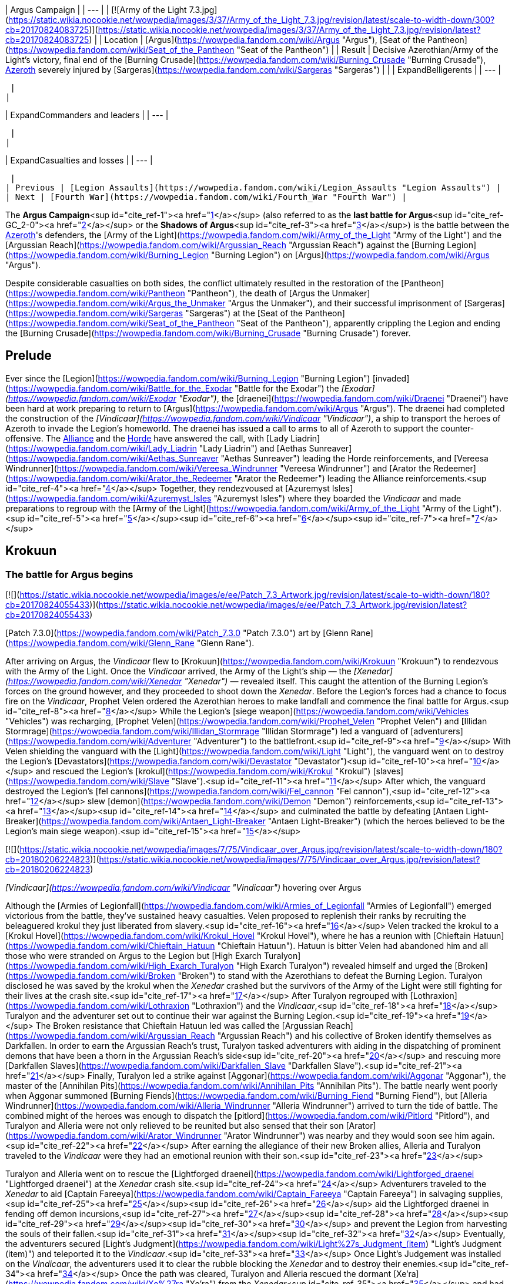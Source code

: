| Argus Campaign |
| --- |
| [![Army of the Light 7.3.jpg](https://static.wikia.nocookie.net/wowpedia/images/3/37/Army_of_the_Light_7.3.jpg/revision/latest/scale-to-width-down/300?cb=20170824083725)](https://static.wikia.nocookie.net/wowpedia/images/3/37/Army_of_the_Light_7.3.jpg/revision/latest?cb=20170824083725) |
| Location | [Argus](https://wowpedia.fandom.com/wiki/Argus "Argus"), [Seat of the Pantheon](https://wowpedia.fandom.com/wiki/Seat_of_the_Pantheon "Seat of the Pantheon") |
| Result | Decisive Azerothian/Army of the Light's victory, final end of the [Burning Crusade](https://wowpedia.fandom.com/wiki/Burning_Crusade "Burning Crusade"), xref:Azeroth.adoc[Azeroth] severely injured by [Sargeras](https://wowpedia.fandom.com/wiki/Sargeras "Sargeras") |
|
| ExpandBelligerents |
| --- |

 |
|

| ExpandCommanders and leaders |
| --- |

 |
|

| ExpandCasualties and losses |
| --- |

 |
| Previous | [Legion Assaults](https://wowpedia.fandom.com/wiki/Legion_Assaults "Legion Assaults") |
| Next | [Fourth War](https://wowpedia.fandom.com/wiki/Fourth_War "Fourth War") |

The **Argus Campaign**<sup id="cite_ref-1"><a href="https://wowpedia.fandom.com/wiki/Argus_Campaign#cite_note-1">[1]</a></sup> (also referred to as the **last battle for Argus**<sup id="cite_ref-GC_2-0"><a href="https://wowpedia.fandom.com/wiki/Argus_Campaign#cite_note-GC-2">[2]</a></sup> or the **Shadows of Argus**<sup id="cite_ref-3"><a href="https://wowpedia.fandom.com/wiki/Argus_Campaign#cite_note-3">[3]</a></sup>) is the battle between the xref:Azeroth.adoc[Azeroth]'s defenders, the [Army of the Light](https://wowpedia.fandom.com/wiki/Army_of_the_Light "Army of the Light") and the [Argussian Reach](https://wowpedia.fandom.com/wiki/Argussian_Reach "Argussian Reach") against the [Burning Legion](https://wowpedia.fandom.com/wiki/Burning_Legion "Burning Legion") on [Argus](https://wowpedia.fandom.com/wiki/Argus "Argus").

Despite considerable casualties on both sides, the conflict ultimately resulted in the restoration of the [Pantheon](https://wowpedia.fandom.com/wiki/Pantheon "Pantheon"), the death of [Argus the Unmaker](https://wowpedia.fandom.com/wiki/Argus_the_Unmaker "Argus the Unmaker"), and their successful imprisonment of [Sargeras](https://wowpedia.fandom.com/wiki/Sargeras "Sargeras") at the [Seat of the Pantheon](https://wowpedia.fandom.com/wiki/Seat_of_the_Pantheon "Seat of the Pantheon"), apparently crippling the Legion and ending the [Burning Crusade](https://wowpedia.fandom.com/wiki/Burning_Crusade "Burning Crusade") forever.

## Prelude

Ever since the [Legion](https://wowpedia.fandom.com/wiki/Burning_Legion "Burning Legion") [invaded](https://wowpedia.fandom.com/wiki/Battle_for_the_Exodar "Battle for the Exodar") the _[Exodar](https://wowpedia.fandom.com/wiki/Exodar "Exodar")_, the [draenei](https://wowpedia.fandom.com/wiki/Draenei "Draenei") have been hard at work preparing to return to [Argus](https://wowpedia.fandom.com/wiki/Argus "Argus"). The draenei had completed the construction of the _[Vindicaar](https://wowpedia.fandom.com/wiki/Vindicaar "Vindicaar")_, a ship to transport the heroes of Azeroth to invade the Legion's homeworld. The draenei has issued a call to arms to all of Azeroth to support the counter-offensive. The xref:Alliance.adoc[Alliance] and the xref:Horde.adoc[Horde] have answered the call, with [Lady Liadrin](https://wowpedia.fandom.com/wiki/Lady_Liadrin "Lady Liadrin") and [Aethas Sunreaver](https://wowpedia.fandom.com/wiki/Aethas_Sunreaver "Aethas Sunreaver") leading the Horde reinforcements, and [Vereesa Windrunner](https://wowpedia.fandom.com/wiki/Vereesa_Windrunner "Vereesa Windrunner") and [Arator the Redeemer](https://wowpedia.fandom.com/wiki/Arator_the_Redeemer "Arator the Redeemer") leading the Alliance reinforcements.<sup id="cite_ref-4"><a href="https://wowpedia.fandom.com/wiki/Argus_Campaign#cite_note-4">[4]</a></sup> Together, they rendezvoused at [Azuremyst Isles](https://wowpedia.fandom.com/wiki/Azuremyst_Isles "Azuremyst Isles") where they boarded the _Vindicaar_ and made preparations to regroup with the [Army of the Light](https://wowpedia.fandom.com/wiki/Army_of_the_Light "Army of the Light").<sup id="cite_ref-5"><a href="https://wowpedia.fandom.com/wiki/Argus_Campaign#cite_note-5">[5]</a></sup><sup id="cite_ref-6"><a href="https://wowpedia.fandom.com/wiki/Argus_Campaign#cite_note-6">[6]</a></sup><sup id="cite_ref-7"><a href="https://wowpedia.fandom.com/wiki/Argus_Campaign#cite_note-7">[7]</a></sup>

## Krokuun

### The battle for Argus begins

[![](https://static.wikia.nocookie.net/wowpedia/images/e/ee/Patch_7.3_Artwork.jpg/revision/latest/scale-to-width-down/180?cb=20170824055433)](https://static.wikia.nocookie.net/wowpedia/images/e/ee/Patch_7.3_Artwork.jpg/revision/latest?cb=20170824055433)

[Patch 7.3.0](https://wowpedia.fandom.com/wiki/Patch_7.3.0 "Patch 7.3.0") art by [Glenn Rane](https://wowpedia.fandom.com/wiki/Glenn_Rane "Glenn Rane").

After arriving on Argus, the _Vindicaar_ flew to [Krokuun](https://wowpedia.fandom.com/wiki/Krokuun "Krokuun") to rendezvous with the Army of the Light. Once the _Vindicaar_ arrived, the Army of the Light's ship — the _[Xenedar](https://wowpedia.fandom.com/wiki/Xenedar "Xenedar")_ — revealed itself. This caught the attention of the Burning Legion's forces on the ground however, and they proceeded to shoot down the _Xenedar_. Before the Legion's forces had a chance to focus fire on the _Vindicaar_, Prophet Velen ordered the Azerothian heroes to make landfall and commence the final battle for Argus.<sup id="cite_ref-8"><a href="https://wowpedia.fandom.com/wiki/Argus_Campaign#cite_note-8">[8]</a></sup> While the Legion's [siege weapon](https://wowpedia.fandom.com/wiki/Vehicles "Vehicles") was recharging, [Prophet Velen](https://wowpedia.fandom.com/wiki/Prophet_Velen "Prophet Velen") and [Illidan Stormrage](https://wowpedia.fandom.com/wiki/Illidan_Stormrage "Illidan Stormrage") led a vanguard of [adventurers](https://wowpedia.fandom.com/wiki/Adventurer "Adventurer") to the battlefront.<sup id="cite_ref-9"><a href="https://wowpedia.fandom.com/wiki/Argus_Campaign#cite_note-9">[9]</a></sup> With Velen shielding the vanguard with the [Light](https://wowpedia.fandom.com/wiki/Light "Light"), the vanguard went on to destroy the Legion's [Devastators](https://wowpedia.fandom.com/wiki/Devastator "Devastator")<sup id="cite_ref-10"><a href="https://wowpedia.fandom.com/wiki/Argus_Campaign#cite_note-10">[10]</a></sup> and rescued the Legion's [krokul](https://wowpedia.fandom.com/wiki/Krokul "Krokul") [slaves](https://wowpedia.fandom.com/wiki/Slave "Slave").<sup id="cite_ref-11"><a href="https://wowpedia.fandom.com/wiki/Argus_Campaign#cite_note-11">[11]</a></sup> After which, the vanguard destroyed the Legion's [fel cannons](https://wowpedia.fandom.com/wiki/Fel_cannon "Fel cannon"),<sup id="cite_ref-12"><a href="https://wowpedia.fandom.com/wiki/Argus_Campaign#cite_note-12">[12]</a></sup> slew [demon](https://wowpedia.fandom.com/wiki/Demon "Demon") reinforcements,<sup id="cite_ref-13"><a href="https://wowpedia.fandom.com/wiki/Argus_Campaign#cite_note-13">[13]</a></sup><sup id="cite_ref-14"><a href="https://wowpedia.fandom.com/wiki/Argus_Campaign#cite_note-14">[14]</a></sup> and culminated the battle by defeating [Antaen Light-Breaker](https://wowpedia.fandom.com/wiki/Antaen_Light-Breaker "Antaen Light-Breaker") (which the heroes believed to be the Legion's main siege weapon).<sup id="cite_ref-15"><a href="https://wowpedia.fandom.com/wiki/Argus_Campaign#cite_note-15">[15]</a></sup>

[![](https://static.wikia.nocookie.net/wowpedia/images/7/75/Vindicaar_over_Argus.jpg/revision/latest/scale-to-width-down/180?cb=20180206224823)](https://static.wikia.nocookie.net/wowpedia/images/7/75/Vindicaar_over_Argus.jpg/revision/latest?cb=20180206224823)

_[Vindicaar](https://wowpedia.fandom.com/wiki/Vindicaar "Vindicaar")_ hovering over Argus

Although the [Armies of Legionfall](https://wowpedia.fandom.com/wiki/Armies_of_Legionfall "Armies of Legionfall") emerged victorious from the battle, they've sustained heavy casualties. Velen proposed to replenish their ranks by recruiting the beleaguered krokul they just liberated from slavery.<sup id="cite_ref-16"><a href="https://wowpedia.fandom.com/wiki/Argus_Campaign#cite_note-16">[16]</a></sup> Velen tracked the krokul to a [Krokul Hovel](https://wowpedia.fandom.com/wiki/Krokul_Hovel "Krokul Hovel"), where he has a reunion with [Chieftain Hatuun](https://wowpedia.fandom.com/wiki/Chieftain_Hatuun "Chieftain Hatuun"). Hatuun is bitter Velen had abandoned him and all those who were stranded on Argus to the Legion but [High Exarch Turalyon](https://wowpedia.fandom.com/wiki/High_Exarch_Turalyon "High Exarch Turalyon") revealed himself and urged the [Broken](https://wowpedia.fandom.com/wiki/Broken "Broken") to stand with the Azerothians to defeat the Burning Legion. Turalyon disclosed he was saved by the krokul when the _Xenedar_ crashed but the survivors of the Army of the Light were still fighting for their lives at the crash site.<sup id="cite_ref-17"><a href="https://wowpedia.fandom.com/wiki/Argus_Campaign#cite_note-17">[17]</a></sup> After Turalyon regrouped with [Lothraxion](https://wowpedia.fandom.com/wiki/Lothraxion "Lothraxion") and the _Vindicaar_,<sup id="cite_ref-18"><a href="https://wowpedia.fandom.com/wiki/Argus_Campaign#cite_note-18">[18]</a></sup> Turalyon and the adventurer set out to continue their war against the Burning Legion.<sup id="cite_ref-19"><a href="https://wowpedia.fandom.com/wiki/Argus_Campaign#cite_note-19">[19]</a></sup> The Broken resistance that Chieftain Hatuun led was called the [Argussian Reach](https://wowpedia.fandom.com/wiki/Argussian_Reach "Argussian Reach") and his collective of Broken identify themselves as Darkfallen. In order to earn the Argussian Reach's trust, Turalyon tasked adventurers with aiding in the dispatching of prominent demons that have been a thorn in the Argussian Reach's side<sup id="cite_ref-20"><a href="https://wowpedia.fandom.com/wiki/Argus_Campaign#cite_note-20">[20]</a></sup> and rescuing more [Darkfallen Slaves](https://wowpedia.fandom.com/wiki/Darkfallen_Slave "Darkfallen Slave").<sup id="cite_ref-21"><a href="https://wowpedia.fandom.com/wiki/Argus_Campaign#cite_note-21">[21]</a></sup> Finally, Turalyon led a strike against [Aggonar](https://wowpedia.fandom.com/wiki/Aggonar "Aggonar"), the master of the [Annihilan Pits](https://wowpedia.fandom.com/wiki/Annihilan_Pits "Annihilan Pits"). The battle nearly went poorly when Aggonar summoned [Burning Fiends](https://wowpedia.fandom.com/wiki/Burning_Fiend "Burning Fiend"), but [Alleria Windrunner](https://wowpedia.fandom.com/wiki/Alleria_Windrunner "Alleria Windrunner") arrived to turn the tide of battle. The combined might of the heroes was enough to dispatch the [pitlord](https://wowpedia.fandom.com/wiki/Pitlord "Pitlord"), and Turalyon and Alleria were not only relieved to be reunited but also sensed that their son [Arator](https://wowpedia.fandom.com/wiki/Arator_Windrunner "Arator Windrunner") was nearby and they would soon see him again.<sup id="cite_ref-22"><a href="https://wowpedia.fandom.com/wiki/Argus_Campaign#cite_note-22">[22]</a></sup> After earning the allegiance of their new Broken allies, Alleria and Turalyon traveled to the _Vindicaar_ were they had an emotional reunion with their son.<sup id="cite_ref-23"><a href="https://wowpedia.fandom.com/wiki/Argus_Campaign#cite_note-23">[23]</a></sup>

Turalyon and Alleria went on to rescue the [Lightforged draenei](https://wowpedia.fandom.com/wiki/Lightforged_draenei "Lightforged draenei") at the _Xenedar_ crash site.<sup id="cite_ref-24"><a href="https://wowpedia.fandom.com/wiki/Argus_Campaign#cite_note-24">[24]</a></sup> Adventurers traveled to the _Xenedar_ to aid [Captain Fareeya](https://wowpedia.fandom.com/wiki/Captain_Fareeya "Captain Fareeya") in salvaging supplies,<sup id="cite_ref-25"><a href="https://wowpedia.fandom.com/wiki/Argus_Campaign#cite_note-25">[25]</a></sup><sup id="cite_ref-26"><a href="https://wowpedia.fandom.com/wiki/Argus_Campaign#cite_note-26">[26]</a></sup> aid the Lightforged draenei in fending off demon incursions,<sup id="cite_ref-27"><a href="https://wowpedia.fandom.com/wiki/Argus_Campaign#cite_note-27">[27]</a></sup><sup id="cite_ref-28"><a href="https://wowpedia.fandom.com/wiki/Argus_Campaign#cite_note-28">[28]</a></sup><sup id="cite_ref-29"><a href="https://wowpedia.fandom.com/wiki/Argus_Campaign#cite_note-29">[29]</a></sup><sup id="cite_ref-30"><a href="https://wowpedia.fandom.com/wiki/Argus_Campaign#cite_note-30">[30]</a></sup> and prevent the Legion from harvesting the souls of their fallen.<sup id="cite_ref-31"><a href="https://wowpedia.fandom.com/wiki/Argus_Campaign#cite_note-31">[31]</a></sup><sup id="cite_ref-32"><a href="https://wowpedia.fandom.com/wiki/Argus_Campaign#cite_note-32">[32]</a></sup> Eventually, the adventurers secured [Light's Judgment](https://wowpedia.fandom.com/wiki/Light%27s_Judgment_(item) "Light's Judgment (item)") and teleported it to the _Vindicaar_.<sup id="cite_ref-33"><a href="https://wowpedia.fandom.com/wiki/Argus_Campaign#cite_note-33">[33]</a></sup> Once Light's Judgement was installed on the _Vindicaar_, the adventurers used it to clear the rubble blocking the _Xenedar_ and to destroy their enemies.<sup id="cite_ref-34"><a href="https://wowpedia.fandom.com/wiki/Argus_Campaign#cite_note-34">[34]</a></sup> Once the path was cleared, Turalyon and Alleria rescued the dormant [Xe'ra](https://wowpedia.fandom.com/wiki/Xe%27ra "Xe'ra") from the _Xenedar_<sup id="cite_ref-35"><a href="https://wowpedia.fandom.com/wiki/Argus_Campaign#cite_note-35">[35]</a></sup> and had the remainder of their troops secure the _Xenedar_ crash site.<sup id="cite_ref-36"><a href="https://wowpedia.fandom.com/wiki/Argus_Campaign#cite_note-36">[36]</a></sup>

### Magni's visions and the assault on Nath'raxas Spire

[![](https://static.wikia.nocookie.net/wowpedia/images/2/2b/Lord_of_the_Spire_2.jpg/revision/latest/scale-to-width-down/180?cb=20180122210755)](https://static.wikia.nocookie.net/wowpedia/images/2/2b/Lord_of_the_Spire_2.jpg/revision/latest?cb=20180122210755)

Facing an adventurer in  ![N](https://static.wikia.nocookie.net/wowpedia/images/c/cb/Neutral_15.png/revision/latest?cb=20110620220434) \[45\] [Lord of the Spire](https://wowpedia.fandom.com/wiki/Lord_of_the_Spire).

While Alleria and Turalyon secured the _Xenedar_, [Magni Bronzebeard](https://wowpedia.fandom.com/wiki/Magni_Bronzebeard "Magni Bronzebeard") revealed that he has been hearing the whispers of [Argus](https://wowpedia.fandom.com/wiki/Argus "Argus") and believes the planet has been reaching out to him. Magni activated the Broken's revered [Sacred Stone](https://wowpedia.fandom.com/wiki/Sacred_Stone "Sacred Stone") to witness a vision from Argus itself. Argus' vision revealed that the [titan](https://wowpedia.fandom.com/wiki/Titan "Titan") [Aggramar](https://wowpedia.fandom.com/wiki/Aggramar "Aggramar") has been corrupted by [Sargeras](https://wowpedia.fandom.com/wiki/Sargeras "Sargeras") and is now serving as a lord of the Burning Legion. Worse, they appear to be transforming Argus itself and utilizing it for a nefarious purpose.<sup id="cite_ref-37"><a href="https://wowpedia.fandom.com/wiki/Argus_Campaign#cite_note-37">[37]</a></sup> After relaying the news to Turalyon, Turalyon surmised that the Burning Legion was harnessing the soul of a titan in order to regenerate their fallen armies in the [Nether](https://wowpedia.fandom.com/wiki/Nether "Nether"). Turalyon believes that if they can destroy the titan, the Burning Legion's ranks will become finite and give the resistance a chance at victory.<sup id="cite_ref-38"><a href="https://wowpedia.fandom.com/wiki/Argus_Campaign#cite_note-38">[38]</a></sup> Turalyon, Illidan, Velen, and Alleria led their forces to [Destiny Point](https://wowpedia.fandom.com/wiki/Destiny_Point "Destiny Point") in order to raid [Nath'raxas Hold](https://wowpedia.fandom.com/wiki/Nath%27raxas_Hold "Nath'raxas Hold"). As [Grand Artificer Romuul](https://wowpedia.fandom.com/wiki/Grand_Artificer_Romuul "Grand Artificer Romuul") finished repairing his [warframe](https://wowpedia.fandom.com/wiki/Warframe "Warframe"),<sup id="cite_ref-39"><a href="https://wowpedia.fandom.com/wiki/Argus_Campaign#cite_note-39">[39]</a></sup><sup id="cite_ref-40"><a href="https://wowpedia.fandom.com/wiki/Argus_Campaign#cite_note-40">[40]</a></sup> Illidan<sup id="cite_ref-41"><a href="https://wowpedia.fandom.com/wiki/Argus_Campaign#cite_note-41">[41]</a></sup><sup id="cite_ref-42"><a href="https://wowpedia.fandom.com/wiki/Argus_Campaign#cite_note-42">[42]</a></sup> and Alleria led attacks on the demons' front<sup id="cite_ref-43"><a href="https://wowpedia.fandom.com/wiki/Argus_Campaign#cite_note-43">[43]</a></sup> while Velen sanctified their fallen<sup id="cite_ref-44"><a href="https://wowpedia.fandom.com/wiki/Argus_Campaign#cite_note-44">[44]</a></sup> and Turalyon recovered lost Lightforged armaments.<sup id="cite_ref-45"><a href="https://wowpedia.fandom.com/wiki/Argus_Campaign#cite_note-45">[45]</a></sup> Once Romuul's warframe was operational, the adventurers utilized it to decimate the demons' ranks and close the [Nath'raxxan Rifts](https://wowpedia.fandom.com/wiki/Nath%27raxxan_Rift "Nath'raxxan Rift"). This allowed the armies of the _Vindicaar_ to breach [Nath'raxas Spire](https://wowpedia.fandom.com/wiki/Nath%27raxas_Spire "Nath'raxas Spire")<sup id="cite_ref-46"><a href="https://wowpedia.fandom.com/wiki/Argus_Campaign#cite_note-46">[46]</a></sup> and ultimately slew [Lord Nath'raxas](https://wowpedia.fandom.com/wiki/Lord_Nath%27raxas "Lord Nath'raxas"). As the heroes celebrated their victory, Aggramar suddenly arrived. The Army of the Light and the adventurer teleported away before they had to face Aggramar's wrath. Both Turalyon and Alleria were shocked by Aggramar's immeasurable power, while Illidan grimly stated that they must destroy Argus' [World-soul](https://wowpedia.fandom.com/wiki/World-soul "World-soul") in order to break the Burning Legion.<sup id="cite_ref-47"><a href="https://wowpedia.fandom.com/wiki/Argus_Campaign#cite_note-47">[47]</a></sup>

## Eredath

### Obtaining the Sigil of Awakening

Realizing that the _Vindicaar'_s forces still lacked the strength to breach [Antorus](https://wowpedia.fandom.com/wiki/Antorus,_the_Burning_Throne "Antorus, the Burning Throne"), Prophet Velen has decided to form an expedition to [Eredath](https://wowpedia.fandom.com/wiki/Eredath "Eredath") and gather the missing two pieces necessary to reconstruct the [Crown of the Triumvirate](https://wowpedia.fandom.com/wiki/Crown_of_the_Triumvirate "Crown of the Triumvirate").<sup id="cite_ref-48"><a href="https://wowpedia.fandom.com/wiki/Argus_Campaign#cite_note-48">[48]</a></sup> When Velen arrived at Eredath however, he was troubled to hear that the [naaru](https://wowpedia.fandom.com/wiki/Naaru "Naaru") [L'ura](https://wowpedia.fandom.com/wiki/L%27ura "L'ura")'s song of war was still playing, yet distorted.<sup id="cite_ref-49"><a href="https://wowpedia.fandom.com/wiki/Argus_Campaign#cite_note-49">[49]</a></sup> Velen traveled to [Triumvirate's End](https://wowpedia.fandom.com/wiki/Triumvirate%27s_End "Triumvirate's End") and activated its defenses in order to ward off the hostile [spirits](https://wowpedia.fandom.com/wiki/Ghost "Ghost").<sup id="cite_ref-50"><a href="https://wowpedia.fandom.com/wiki/Argus_Campaign#cite_note-50">[50]</a></sup><sup id="cite_ref-51"><a href="https://wowpedia.fandom.com/wiki/Argus_Campaign#cite_note-51">[51]</a></sup><sup id="cite_ref-52"><a href="https://wowpedia.fandom.com/wiki/Argus_Campaign#cite_note-52">[52]</a></sup> With Triumvirate's End secured, Velen has the _Vindicaar_ launch a [Lightforged beacon](https://wowpedia.fandom.com/wiki/Lightforged_beacon "Lightforged beacon") to their location in order to bring in reinforcements and to provide an escape for the expedition if needed.<sup id="cite_ref-53"><a href="https://wowpedia.fandom.com/wiki/Argus_Campaign#cite_note-53">[53]</a></sup> Reinforced by the Army of the Light, Velen's expedition set off to search for the [Sigil of Awakening](https://wowpedia.fandom.com/wiki/Sigil_of_Awakening "Sigil of Awakening") in the [Conservatory of the Arcane](https://wowpedia.fandom.com/wiki/Conservatory_of_the_Arcane "Conservatory of the Arcane").<sup id="cite_ref-54"><a href="https://wowpedia.fandom.com/wiki/Argus_Campaign#cite_note-54">[54]</a></sup> [Archmage Y'mera](https://wowpedia.fandom.com/wiki/Archmage_Y%27mera "Archmage Y'mera") and an adventurer reactivated [Vigilant Quoram](https://wowpedia.fandom.com/wiki/Vigilant_Quoram "Vigilant Quoram"), the gatekeeper of the conservatory.<sup id="cite_ref-55"><a href="https://wowpedia.fandom.com/wiki/Argus_Campaign#cite_note-55">[55]</a></sup> Quoram tasks the adventurer to undergo numerous trials in order to earn the right to obtain the Sigil of Awakening,<sup id="cite_ref-56"><a href="https://wowpedia.fandom.com/wiki/Argus_Campaign#cite_note-56">[56]</a></sup><sup id="cite_ref-57"><a href="https://wowpedia.fandom.com/wiki/Argus_Campaign#cite_note-57">[57]</a></sup><sup id="cite_ref-58"><a href="https://wowpedia.fandom.com/wiki/Argus_Campaign#cite_note-58">[58]</a></sup> with the last challenge being to face an [echo of Archimonde](https://wowpedia.fandom.com/wiki/Archimonde_(echo) "Archimonde (echo)") in the [Praetorium](https://wowpedia.fandom.com/wiki/Praetorium "Praetorium"). After succeeding in all the challenges, the echo of Archimonde relinquished the Sigil of Awakening to the adventurer<sup id="cite_ref-59"><a href="https://wowpedia.fandom.com/wiki/Argus_Campaign#cite_note-59">[59]</a></sup> and the adventurer and Archmage Y'mera transported it back to the _Vindicaar_.<sup id="cite_ref-60"><a href="https://wowpedia.fandom.com/wiki/Argus_Campaign#cite_note-60">[60]</a></sup>

### Talgath's fall

After securing the Sigil of Awakening in the _Vindicaar_, Turalyon revealed that acquiring the sigil had alerted the Burning Legion and they have sent their forces to Eredath. Velen took [Captain Fareeya](https://wowpedia.fandom.com/wiki/Captain_Fareeya "Captain Fareeya") and her forces into the [Arinor Gardens](https://wowpedia.fandom.com/wiki/Arinor_Gardens "Arinor Gardens") area to search for the [Crest of Knowledge](https://wowpedia.fandom.com/wiki/Crest_of_Knowledge "Crest of Knowledge"), putting them directly behind enemy lines. Turalyon and the adventurer traveled back to the Conservatory of the Arcane in order to escort Velen's expedition back to safety.<sup id="cite_ref-61"><a href="https://wowpedia.fandom.com/wiki/Argus_Campaign#cite_note-61">[61]</a></sup> Once Turalyon arrived, he immediately rallied the Lightforged to regroup with Velen.<sup id="cite_ref-62"><a href="https://wowpedia.fandom.com/wiki/Argus_Campaign#cite_note-62">[62]</a></sup> After disrupting the Legion's forces at the Arinor Gardens,<sup id="cite_ref-63"><a href="https://wowpedia.fandom.com/wiki/Argus_Campaign#cite_note-63">[63]</a></sup> Turalyon and the adventurer found Velen at his late [son](https://wowpedia.fandom.com/wiki/High_General_Rakeesh "High General Rakeesh")'s old bed, lamenting his son's tragic fate. After rendezvousing with Velen, the Prophet revealed that [Talgath](https://wowpedia.fandom.com/wiki/Talgath "Talgath") was here and they had to find the Crest of Knowledge before he did.<sup id="cite_ref-64"><a href="https://wowpedia.fandom.com/wiki/Argus_Campaign#cite_note-64">[64]</a></sup> While Turalyon took command of Fareeya's lieutenants and escorted Velen to the Crest of Knowledge, the adventurer proceeded to close the Burning Legion's portals<sup id="cite_ref-QFM_65-0"><a href="https://wowpedia.fandom.com/wiki/Argus_Campaign#cite_note-QFM-65">[65]</a></sup> and whittling away Talgath's forces to clear the way for Velen's party.<sup id="cite_ref-66"><a href="https://wowpedia.fandom.com/wiki/Argus_Campaign#cite_note-66">[66]</a></sup> As the adventurer and Velen's party approached [Kil'jaeden's Terrace](https://wowpedia.fandom.com/wiki/Kil%27jaeden%27s_Terrace "Kil'jaeden's Terrace"), they saw the [Echo of Kil'jaeden](https://wowpedia.fandom.com/wiki/Echo_of_Kil%27jaeden "Echo of Kil'jaeden") speaking with the [Echo of Talgath](https://wowpedia.fandom.com/wiki/Echo_of_Talgath "Echo of Talgath") about how they had stored the Crest of Knowledge in the [Seat of the Triumvirate](https://wowpedia.fandom.com/wiki/Seat_of_the_Triumvirate "Seat of the Triumvirate").<sup id="cite_ref-QFM_65-1"><a href="https://wowpedia.fandom.com/wiki/Argus_Campaign#cite_note-QFM-65">[65]</a></sup> Eventually, Velen's party was confronted by Talgath and they were forced to face him in battle. After Velen's group wounded Talgath, he incapacitated the party and tried to flee. Velen, however, broke free of his debilitation and bound Talgath with holy shackles. Velen gave Talgath one last chance to help them find the Crest of Knowledge before terminating him. Talgath mocked their quest and told Velen that "Nothing will escape \[from\] the temple. Not even the Light itself." Velen finished Talgath off with holy fire, but his last words and the echoes of the past confirmed that the relic they're seeking was indeed in the Seat of the Triumvirate.<sup id="cite_ref-67"><a href="https://wowpedia.fandom.com/wiki/Argus_Campaign#cite_note-67">[67]</a></sup>

### War of Light and Shadow

Velen and Turalyon led their forces back to the _Vindicaar_ where they discussed the recent events. Velen however, suspected that [L'ura](https://wowpedia.fandom.com/wiki/L%27ura "L'ura") had transformed into a [dark naaru](https://wowpedia.fandom.com/wiki/Dark_naaru "Dark naaru") and it would be a major obstacle to the Crest of Knowledge.<sup id="cite_ref-68"><a href="https://wowpedia.fandom.com/wiki/Argus_Campaign#cite_note-68">[68]</a></sup> Just as Velen was about to lead an expedition into the Seat of the Triumvirate, Alleria Windrunner appeared to tell Velen that she had scouted the area and revealed L'ura's [Void](https://wowpedia.fandom.com/wiki/Void "Void") energy had lured an army of Void creatures to the temple. Alleria had a plan to breach the Seat of the Triumvirate, but it would require the adventurer's aid. Velen endorsed Alleria's plan<sup id="cite_ref-69"><a href="https://wowpedia.fandom.com/wiki/Argus_Campaign#cite_note-69">[69]</a></sup> and she and the adventurer returned to Triumvirate's End in order to investigate the [Ruins of Oronaar](https://wowpedia.fandom.com/wiki/Ruins_of_Oronaar "Ruins of Oronaar"). Alleria and the adventurer found the ruins to be rife with the Void's influence. After finding [Fragmented Prayers](https://wowpedia.fandom.com/wiki/Fragmented_Prayers "Fragmented Prayers")<sup id="cite_ref-70"><a href="https://wowpedia.fandom.com/wiki/Argus_Campaign#cite_note-70">[70]</a></sup> and witnessing the [Echo of Arkhaan](https://wowpedia.fandom.com/wiki/Echo_of_Arkhaan "Echo of Arkhaan")'s futile attempts to prevent his community from being debased by the Void,<sup id="cite_ref-71"><a href="https://wowpedia.fandom.com/wiki/Argus_Campaign#cite_note-71">[71]</a></sup> Alleria and the adventurer located the Broken [Arkhaan](https://wowpedia.fandom.com/wiki/Arkhaan "Arkhaan") — the last uncorrupted priest of Oronaar. Alleria and the adventurer tried to restore some semblance of Arkhaan's sanity by cleansing the nearby [Void Manifestations](https://wowpedia.fandom.com/wiki/Void_Manifestation "Void Manifestation")<sup id="cite_ref-72"><a href="https://wowpedia.fandom.com/wiki/Argus_Campaign#cite_note-72">[72]</a></sup> and slaying the [Void-corrupted Broken](https://wowpedia.fandom.com/wiki/Voidscarred "Voidscarred") who were once a part of his community.<sup id="cite_ref-73"><a href="https://wowpedia.fandom.com/wiki/Argus_Campaign#cite_note-73">[73]</a></sup> After recovering somewhat from his madness, Arkhaan remembered a plan that he believed would lead to his salvation. Alleria and the adventurer followed Arkhaan to [Isolon](https://wowpedia.fandom.com/wiki/Isolon "Isolon"), which appeared to had been calling to Arkhaan and was filled by many Void-corrupted Broken. Arkhaan followed the voices to a [Void Tear](https://wowpedia.fandom.com/wiki/Void_Tear "Void Tear"), which Alleria and the adventurer followed Arkhaan to. The Void transported Alleria, Arkhaan, and the adventurer to a Void realm, where the [Void ethereal](https://wowpedia.fandom.com/wiki/Void_ethereal "Void ethereal") [Viceroy Nezhar](https://wowpedia.fandom.com/wiki/Viceroy_Nezhar "Viceroy Nezhar") corrupted Arkhaan; leaving the adventurer and Alleria little choice but to slay the Void-corrupted Broken while the viceroy escaped. After Arkhaan was slain, Alleria and the adventurer were pulled back to Isolon by [Locus-Walker](https://wowpedia.fandom.com/wiki/Locus-Walker "Locus-Walker").<sup id="cite_ref-74"><a href="https://wowpedia.fandom.com/wiki/Argus_Campaign#cite_note-74">[74]</a></sup>

Alleria introduced Locus-Walker as her mentor in the ways of the void and he stated that he too has been investigating the [Shadowguard](https://wowpedia.fandom.com/wiki/Shadowguard "Shadowguard")'s machinations in Argus. After Locus-Walker created a Void Tear, Alleria and the adventurer followed Locus-Walker to the [Umbra Hollows](https://wowpedia.fandom.com/wiki/Umbra_Hollows "Umbra Hollows"), where they witnessed the Void ethereals preparing to corrupt all of Argus with the Void. With the Void's invasion being imminent, Alleria decided that she should finish her training with Locus-Walker in order to master the void.<sup id="cite_ref-75"><a href="https://wowpedia.fandom.com/wiki/Argus_Campaign#cite_note-75">[75]</a></sup> Locus-Walker, Alleria, and the adventurer began to disrupt the Shadowguard's efforts by deactivating their [Void Harvesters](https://wowpedia.fandom.com/wiki/Void_Harvester "Void Harvester"),<sup id="cite_ref-76"><a href="https://wowpedia.fandom.com/wiki/Argus_Campaign#cite_note-76">[76]</a></sup> and culling their ranks<sup id="cite_ref-77"><a href="https://wowpedia.fandom.com/wiki/Argus_Campaign#cite_note-77">[77]</a></sup> — including [General Zah'd](https://wowpedia.fandom.com/wiki/General_Zah%27d "General Zah'd").<sup id="cite_ref-78"><a href="https://wowpedia.fandom.com/wiki/Argus_Campaign#cite_note-78">[78]</a></sup> For the next step of Alleria's training, Locus-Walker tasked Alleria to slay [Nhal'athoth](https://wowpedia.fandom.com/wiki/Nhal%27athoth "Nhal'athoth") and absorb the void energy of its [heart](https://wowpedia.fandom.com/wiki/Heart_of_Nhal%27athoth "Heart of Nhal'athoth"). After accomplishing her task,<sup id="cite_ref-79"><a href="https://wowpedia.fandom.com/wiki/Argus_Campaign#cite_note-79">[79]</a></sup> Alleria sent the adventurer to give the [Remnant of Nhal'athoth](https://wowpedia.fandom.com/wiki/Remnant_of_Nhal%27athoth "Remnant of Nhal'athoth") to Velen and to tell him of what they have learned about the void incursions. Alleria in the meantime had set off for the Seat of the Triumvirate to begin the next phase of her training.<sup id="cite_ref-80"><a href="https://wowpedia.fandom.com/wiki/Argus_Campaign#cite_note-80">[80]</a></sup> From the information that the adventurer gathered, Velen came to the conclusion that the Light and Shadow must coexist. Velen believes that the [Essence of Shadow](https://wowpedia.fandom.com/wiki/Essence_of_Shadow "Essence of Shadow") taken from Nhal'athoth's remnants will be exactly what they need to bring balance to the [Netherlight Crucible](https://wowpedia.fandom.com/wiki/Netherlight_Crucible "Netherlight Crucible") and give them the edge they need against the Legion.<sup id="cite_ref-81"><a href="https://wowpedia.fandom.com/wiki/Argus_Campaign#cite_note-81">[81]</a></sup> With the Netherlight Crucible upgraded, the weapons of the _Vindicaar'_s champions can thus be imbued by both the Light and the Shadow.<sup id="cite_ref-82"><a href="https://wowpedia.fandom.com/wiki/Argus_Campaign#cite_note-82">[82]</a></sup>

### Assault on the Seat of the Triumvirate

_Main article: [Seat of the Triumvirate (instance)](https://wowpedia.fandom.com/wiki/Seat_of_the_Triumvirate_(instance) "Seat of the Triumvirate (instance)")_

[![](https://static.wikia.nocookie.net/wowpedia/images/e/e1/Alleria_L%27ura.jpg/revision/latest/scale-to-width-down/180?cb=20170912211037)](https://static.wikia.nocookie.net/wowpedia/images/e/e1/Alleria_L%27ura.jpg/revision/latest?cb=20170912211037)

Alleria siphons L'ura.

With their forces ready, Velen sent an army of adventurers to aid Alleria and Locus-Walker's attack on the Void-infested Seat of the Triumvirate. As they begin their assault, the party witnessed [Void ethereals](https://wowpedia.fandom.com/wiki/Void_ethereal "Void ethereal") creating Void Tears to infect the land with the Void. Alleria instructed the adventurers to exterminate the battalions of Void ethereals, [voidwalkers](https://wowpedia.fandom.com/wiki/Voidwalker "Voidwalker"), and [Voidscarred](https://wowpedia.fandom.com/wiki/Voidscarred "Voidscarred") to put an end to the Void proliferation. The adventurers later dispatched [Zuraal the Ascended](https://wowpedia.fandom.com/wiki/Zuraal_the_Ascended "Zuraal the Ascended") — the Shadowguard's first success at creating a Void-infused Broken — at the [Triad's Conservatory](https://wowpedia.fandom.com/wiki/Triad%27s_Conservatory "Triad's Conservatory"). After which, Alleria used her Void magic to create a hole on a building's wall that was impeding their path, which allowed the party to breach the [Shadowguard Incursion](https://wowpedia.fandom.com/wiki/Shadowguard_Incursion "Shadowguard Incursion"). There, the adventurers faced off against [Saprish](https://wowpedia.fandom.com/wiki/Saprish "Saprish") and his voracious pets: [Darkfang](https://wowpedia.fandom.com/wiki/Darkfang_(panthara) "Darkfang (panthara)") and [Shadewing](https://wowpedia.fandom.com/wiki/Shadewing "Shadewing"). After Saprish's death, Locus-Walker teleports in to take Saprish's staff for himself. The party then power through to the temple's entrance, where they find [Viceroy Nezhar](https://wowpedia.fandom.com/wiki/Viceroy_Nezhar "Viceroy Nezhar") and his forces trying to break into the temple. After the party dispatched Viceroy Nezhar and his remnant forces, Alleria and Locus-Walker dissipated the Void barrier at the entrance of the temple and prepared for a final showdown with [L'ura](https://wowpedia.fandom.com/wiki/L%27ura "L'ura"). Once the party entered the temple, they were forced to slay the dark naaru L'ura. After its defeat, Alleria Windrunner siphons L'ura's Void energy and becomes a [void elf](https://wowpedia.fandom.com/wiki/Void_elf "Void elf"). The adventurers take the Crest of Knowledge to Velen at the _Vindicaar_. With all relic components together, Velen takes the Eye of Prophecy from his staff and combined it with the Crest of Knowledge and the Sigil of Awakening; thus reconstituting the Crown of the Triumvirate. Velen then used the Crown of the Triumvirate to empower the _Vindicaar_, coating the ship in a gold light.<sup id="cite_ref-83"><a href="https://wowpedia.fandom.com/wiki/Argus_Campaign#cite_note-83">[83]</a></sup>

## Invasion Points

While the Burning Legion focused their defenses on Argus, Illidan Stormrage tasked adventurers to take the fight to the Legion on other worlds. By sending his forces through [Invasion Points](https://wowpedia.fandom.com/wiki/Invasion_Point "Invasion Point") on Argus, Illidan has engineered numerous offensives on other Legion worlds.<sup id="cite_ref-84"><a href="https://wowpedia.fandom.com/wiki/Argus_Campaign#cite_note-84">[84]</a></sup>

## Rejection of the gift

[![](https://static.wikia.nocookie.net/wowpedia/images/1/1e/Xe%27ra_binds_Illidan.jpg/revision/latest/scale-to-width-down/180?cb=20170829202736)](https://static.wikia.nocookie.net/wowpedia/images/1/1e/Xe%27ra_binds_Illidan.jpg/revision/latest?cb=20170829202736)

Xe'ra begins to forcefully fill Illidan with the Light.

Back at the Krokul Hovel, Magni Bronzebeard received two more visions from the Sacred Stone. The first vision was from a distressed Argus, and in this vision, Magni witnessed the Burning Legion torturing the [Pantheon](https://wowpedia.fandom.com/wiki/Pantheon "Pantheon"). Sargeras and Aggramar noted that [Eonar](https://wowpedia.fandom.com/wiki/Eonar "Eonar") has yet to be captured, however, but their discussion indicated that they plan to create a [Dark Pantheon](https://wowpedia.fandom.com/wiki/Dark_Pantheon "Dark Pantheon").<sup id="cite_ref-85"><a href="https://wowpedia.fandom.com/wiki/Argus_Campaign#cite_note-85">[85]</a></sup> The second vision came from Eonar herself, speaking from the [Elarian Sanctuary](https://wowpedia.fandom.com/wiki/Elarian_Sanctuary "Elarian Sanctuary") where her [spirit](https://wowpedia.fandom.com/wiki/Essence_of_Eonar "Essence of Eonar") lies. Eonar pleaded with Magni and the adventurer to aid her; for if the Burning Legion find her, it would spell the annihilation of everything.<sup id="cite_ref-86"><a href="https://wowpedia.fandom.com/wiki/Argus_Campaign#cite_note-86">[86]</a></sup>

Back at the _Vindicaar_, Turalyon believed it to be the right time to revive [Xe'ra](https://wowpedia.fandom.com/wiki/Xe%27ra "Xe'ra"). After assembling Xe'ra's components and combining them with [Light's Heart](https://wowpedia.fandom.com/wiki/Light%27s_Heart "Light's Heart"), Xe'ra was consequently restored. After Turalyon welcomed Xe'ra back, Xe'ra expressed its delight that they have found its Chosen One — Illidan Stormrage. Xe'ra wanted to restore Illidan to his original state, before his demonic transformation and when he had golden eyes that signified his great and prosperous future. Illidan however, was reluctant to be healed by Xe'ra's Light and become the Chosen One Xe'ra is trying to make him become. Rather, he is content with seeking the Legion's end in his own form, regardless of how demonic or grotesque it has become. Xe'ra is insistent, however, and tried to transform Illidan with its Light by force. When Xe'ra bound Illidan and attempted to impose its version of Illidan's destiny, Illidan resisted and destroyed Xe'ra with his [Eye Beam](https://wowpedia.fandom.com/wiki/Eye_Beam "Eye Beam"). Turalyon was enraged by Xe'ra's destruction and struck Illidan with his sword. However, Illidan caught Turalyon's blow and rebuked him for his blind faith in Xe'ra's prophecy. Illidan stated to all that, "There can be no chosen one. Only we... can save ourselves."<sup id="cite_ref-87"><a href="https://wowpedia.fandom.com/wiki/Argus_Campaign#cite_note-87">[87]</a></sup>

Prophet Velen sensed that Xe'ra's death had distressed Turalyon and many others and moved to uplift their spirits. Velen told Turalyon that the Light did not die with the [Prime Naaru](https://wowpedia.fandom.com/wiki/Prime_Naaru "Prime Naaru") and that it still shined within all of them. Furthermore, it was imperative that they press on as they still had a world to save. However, Velen would not let Xe'ra's passing go to waste. Velen gathered the [essence of Xe'ra's Light](https://wowpedia.fandom.com/wiki/Vestige_of_Light "Vestige of Light")<sup id="cite_ref-88"><a href="https://wowpedia.fandom.com/wiki/Argus_Campaign#cite_note-88">[88]</a></sup> and imbued the [Netherlight Crucible](https://wowpedia.fandom.com/wiki/Netherlight_Crucible "Netherlight Crucible") with it.<sup id="cite_ref-89"><a href="https://wowpedia.fandom.com/wiki/Argus_Campaign#cite_note-89">[89]</a></sup>

With their forces prepared for the ultimate battle, Velen set out to create footholds in the [Antoran Wastes](https://wowpedia.fandom.com/wiki/Antoran_Wastes "Antoran Wastes") from which they can assault the [Burning Throne](https://wowpedia.fandom.com/wiki/Antorus,_the_Burning_Throne "Antorus, the Burning Throne").<sup id="cite_ref-90"><a href="https://wowpedia.fandom.com/wiki/Argus_Campaign#cite_note-90">[90]</a></sup>

## Antoran Wastes

In their initial engagements in the [Antoran Wastes](https://wowpedia.fandom.com/wiki/Antoran_Wastes "Antoran Wastes"), Illidan Stormrage led his xref:Illidari.adoc[Illidari] to establish the [Veiled Den](https://wowpedia.fandom.com/wiki/Veiled_Den "Veiled Den") in the north while Alleria Windrunner led the Army of the Light's forces to establish [Light's Purchase](https://wowpedia.fandom.com/wiki/Light%27s_Purchase "Light's Purchase") in the south. However, the two encampments have come under heavy attack and were desperately awaiting reinforcements. The _Vindicaar_ soon arrived and established [Hope's Landing](https://wowpedia.fandom.com/wiki/Hope%27s_Landing "Hope's Landing") as their beachhead to reinforce the two fronts.<sup id="cite_ref-Reinforce_Light's_Purchase_91-0"><a href="https://wowpedia.fandom.com/wiki/Argus_Campaign#cite_note-Reinforce_Light's_Purchase-91">[91]</a></sup> Both Alleria and Illidan believed that a direct assault on Antorus would prove too costly with such limited resources at their disposal. With Antorus too heavily defended, the two encampments could do little else but fend off the Legion through guerrilla warfare and assassinations.<sup id="cite_ref-Reinforce_Light's_Purchase_91-1"><a href="https://wowpedia.fandom.com/wiki/Argus_Campaign#cite_note-Reinforce_Light's_Purchase-91">[91]</a></sup><sup id="cite_ref-92"><a href="https://wowpedia.fandom.com/wiki/Argus_Campaign#cite_note-92">[92]</a></sup> As the war carried on, Turalyon and Alleria reunited with [Khadgar](https://wowpedia.fandom.com/wiki/Khadgar "Khadgar") at the _Vindicaar_. Khadgar proposed to have a reunion feast with the [Sons of Lothar](https://wowpedia.fandom.com/wiki/Sons_of_Lothar "Sons of Lothar") once the war was won, to which Alleria and Turalyon happily agreed to; all the while jesting that it was Khadgar's turn to buy the drinks. Alleria also spoke with her sister [Vereesa](https://wowpedia.fandom.com/wiki/Vereesa_Windrunner "Vereesa Windrunner") about their sister [Sylvanas](https://wowpedia.fandom.com/wiki/Sylvanas_Windrunner "Sylvanas Windrunner")'s fate. Alleria was shocked and angered to learn that Sylvanas was currently leading the xref:Horde.adoc[Horde] that ravaged their people during the [Second War](https://wowpedia.fandom.com/wiki/Second_War "Second War"). Vereesa wanted to explain to Alleria Sylvanas's [undeath](https://wowpedia.fandom.com/wiki/Undead "Undead") and other details as well, but was finding trouble finding the right words. Still, she did her best to give Alleria a proper explanation in private.<sup id="cite_ref-93"><a href="https://wowpedia.fandom.com/wiki/Argus_Campaign#cite_note-93">[93]</a></sup> Realizing they still required more resources, High Exarch Turalyon dispatched adventurers to gather [Argunite](https://wowpedia.fandom.com/wiki/Pristine_Argunite "Pristine Argunite") to prepare for their final assault on Antorus.<sup id="cite_ref-94"><a href="https://wowpedia.fandom.com/wiki/Argus_Campaign#cite_note-94">[94]</a></sup>

The vessels docked at [Terminus](https://wowpedia.fandom.com/wiki/Terminus "Terminus") were taking on [soldiers](https://wowpedia.fandom.com/wiki/Soldier "Soldier") and supplies for the Legion's assaults against xref:Azeroth.adoc[Azeroth]. Champions of [Class Orders](https://wowpedia.fandom.com/wiki/Class_Order "Class Order") were sent to bring the vessels down.<sup id="cite_ref-95"><a href="https://wowpedia.fandom.com/wiki/Argus_Campaign#cite_note-95">[95]</a></sup> A great summoning circle in Antoran Wastes called demons from the [Twisting Nether](https://wowpedia.fandom.com/wiki/Twisting_Nether "Twisting Nether") back to Argus. Azeroth's champions were tasked with dismantling the circle and slowing the Legion's reinforcements.<sup id="cite_ref-96"><a href="https://wowpedia.fandom.com/wiki/Argus_Campaign#cite_note-96">[96]</a></sup>

### Antorus, the Burning Throne

_Main article: [Antorus, the Burning Throne](https://wowpedia.fandom.com/wiki/Antorus,_the_Burning_Throne "Antorus, the Burning Throne")_

[![](https://static.wikia.nocookie.net/wowpedia/images/4/4e/Sargeras_Legion_end.jpg/revision/latest/scale-to-width-down/180?cb=20171129170836)](https://static.wikia.nocookie.net/wowpedia/images/4/4e/Sargeras_Legion_end.jpg/revision/latest?cb=20171129170836)

Sargeras impaling Azeroth

After making the necessary preparations, Turalyon made the decision to begin the attack on [Antorus, the Burning Throne](https://wowpedia.fandom.com/wiki/Antorus,_the_Burning_Throne "Antorus, the Burning Throne"). With the _Vindicaar_ empowered by the [Crown of the Triumvirate](https://wowpedia.fandom.com/wiki/Crown_of_the_Triumvirate "Crown of the Triumvirate"), the _Vindicaar_ used [Light's Judgment](https://wowpedia.fandom.com/wiki/Light%27s_Judgment_(item) "Light's Judgment (item)") to burn an opening on one of Antorus's massive walls.<sup id="cite_ref-97"><a href="https://wowpedia.fandom.com/wiki/Argus_Campaign#cite_note-97">[97]</a></sup> The _Vindicaar_ then sent an army of [adventurers](https://wowpedia.fandom.com/wiki/Adventurer "Adventurer") and a contingent of its forces to storm the Burning Legion citadel. Turalyon and his Lightforged first faced [Garothi Worldbreaker](https://wowpedia.fandom.com/wiki/Garothi_Worldbreaker "Garothi Worldbreaker") at the [Edge of Discord](https://wowpedia.fandom.com/wiki/Edge_of_Discord "Edge of Discord") but they were overwhelmed and forced to retreat. The adventurers relieved Turalyon's forces and destroyed the Legion war machine. After which, Alleria led an assault on the northern front, distracting the Legion while Turalyon, his Lightforged, and [warframe](https://wowpedia.fandom.com/wiki/Warframe "Warframe") reinforcements teleported in the Edge of Discord to secure it and press on the attack. The _Vindicaar'_s champions rescued pinned troops<sup id="cite_ref-98"><a href="https://wowpedia.fandom.com/wiki/Argus_Campaign#cite_note-98">[98]</a></sup> and went on to slay the [Felhounds of Sargeras](https://wowpedia.fandom.com/wiki/Felhounds_of_Sargeras "Felhounds of Sargeras") at the [Den of the Devourers](https://wowpedia.fandom.com/wiki/Den_of_the_Devourers "Den of the Devourers"). After which, the Army of the Light occupied the den to provide artillery fire on the bridges while adventurers assaulted [Antoran High Command](https://wowpedia.fandom.com/wiki/Antoran_High_Command "Antoran High Command") at the [Gaze of the Legion](https://wowpedia.fandom.com/wiki/Gaze_of_the_Legion "Gaze of the Legion").<sup id="cite_ref-99"><a href="https://wowpedia.fandom.com/wiki/Argus_Campaign#cite_note-99">[99]</a></sup>

The _Vindicaar'_s forces then went on to secure Antorus's portal networks in order to cut off the Legion's reinforcements from other worlds. After adventurers dispatched [Portal Keeper Hasabel](https://wowpedia.fandom.com/wiki/Portal_Keeper_Hasabel "Portal Keeper Hasabel"), adventurers used the Legion's portals to travel to the [Elarian Sanctuary](https://wowpedia.fandom.com/wiki/Elarian_Sanctuary "Elarian Sanctuary"). There they fought the Legion forces of the [Paraxis](https://wowpedia.fandom.com/wiki/Paraxis "Paraxis") in order to defend [Eonar the Life-Binder](https://wowpedia.fandom.com/wiki/Eonar_the_Life-Binder "Eonar the Life-Binder"). After successfully fending off the demon incursion, Eonar urged the adventurers to rescue the rest of the imprisoned [Pantheon](https://wowpedia.fandom.com/wiki/Pantheon "Pantheon"), for if [Sargeras](https://wowpedia.fandom.com/wiki/Sargeras "Sargeras") breaks them as he did Aggramar, no power in the universe would be able to stop him. The adventurers returned to the _Vindicaar_ and went off to assault the [Exhaust](https://wowpedia.fandom.com/wiki/Exhaust "Exhaust"), the production center of the Legion's arsenal. The adventurers were met by [Imonar the Soulhunter](https://wowpedia.fandom.com/wiki/Imonar_the_Soulhunter "Imonar the Soulhunter"), the Legion's best bounty hunter. After defeating Imonar,<sup id="cite_ref-100"><a href="https://wowpedia.fandom.com/wiki/Argus_Campaign#cite_note-100">[100]</a></sup> the _Vindicaar_ used his runes to bypass the Burning Throne's defenses and struck directly at the [Hallowed Felworks](https://wowpedia.fandom.com/wiki/Hallowed_Felworks "Hallowed Felworks").<sup id="cite_ref-101"><a href="https://wowpedia.fandom.com/wiki/Argus_Campaign#cite_note-101">[101]</a></sup>

At the Hallowed Felworks, the adventurers defeated [Kin'garoth](https://wowpedia.fandom.com/wiki/Kin%27garoth "Kin'garoth") — the Legion's top inventor. After Kin'garoth's defeat, the Hallowed Felworks began to collapse. The adventurers then battled their way through the Legion's prison. One of the coven's tortured prisoners, [Varimathras](https://wowpedia.fandom.com/wiki/Varimathras_(tactics) "Varimathras (tactics)"), was awaiting the adventurers at the [Chamber of Anguish](https://wowpedia.fandom.com/wiki/Chamber_of_Anguish "Chamber of Anguish"). The vindictive [Coven of Shivarra](https://wowpedia.fandom.com/wiki/The_Coven_of_Shivarra "The Coven of Shivarra") stripped away both flesh and sanity from Varimathras, leaving only a singular desire to inflict suffering upon the mortals who cost him everything. After the adventurers slew Varimathras, they proceeded to the [Temple of Anguish](https://wowpedia.fandom.com/wiki/Temple_of_Anguish "Temple of Anguish"), where the [Coven of Shivarra](https://wowpedia.fandom.com/wiki/Coven_of_Shivarra "Coven of Shivarra") worked to subvert the Pantheon. The adventurers slew the Coven of Shivarra<sup id="cite_ref-102"><a href="https://wowpedia.fandom.com/wiki/Argus_Campaign#cite_note-102">[102]</a></sup> and freed the Pantheon's spirits from their tortured imprisonment. Magni Bronzebeard stayed with the Pantheon to help them recover from their traumatic ordeal while Velen, Illidan, and the adventurers moved to liberate Argus's [world-soul](https://wowpedia.fandom.com/wiki/World-soul "World-soul").

[![](https://static.wikia.nocookie.net/wowpedia/images/d/d4/Sargeras_Illidan_seat.jpg/revision/latest/scale-to-width-down/180?cb=20171129170523)](https://static.wikia.nocookie.net/wowpedia/images/d/d4/Sargeras_Illidan_seat.jpg/revision/latest?cb=20171129170523)

Illidan faces an imprisoned Sargeras at the Seat of the Pantheon.

Argus's world-soul was being guarded by [Aggramar](https://wowpedia.fandom.com/wiki/Aggramar_(tactics) "Aggramar (tactics)"), forcing the adventurers to strike him down. With Aggramar's downfall, his essence was set free, allowing him to rejoin his uncorrupted brethren. Prophet Velen collected the [Sigils of the Dark Titan](https://wowpedia.fandom.com/wiki/Sigil_of_the_Dark_Titan "Sigil of the Dark Titan") to further upgrade the _Vindicaar'_s power and give the ship enough strength to breach the fetid heart of Argus itself.<sup id="cite_ref-103"><a href="https://wowpedia.fandom.com/wiki/Argus_Campaign#cite_note-103">[103]</a></sup> With the Pantheon restored, they teleported Magni, Velen, Illidan, and the adventurers to the [Seat of the Pantheon](https://wowpedia.fandom.com/wiki/Seat_of_the_Pantheon "Seat of the Pantheon") where the Pantheon worked to sever Argus's connection to the Burning Legion and imprison Sargeras once and for all.

At the Seat of the Pantheon, however, Sargeras transformed Argus's world-soul into the deadly titan [Argus the Unmaker](https://wowpedia.fandom.com/wiki/Argus_the_Unmaker "Argus the Unmaker"). The Pantheon and the heroes of Azeroth fought to destroy Argus the Unmaker, and ultimately slew him, freeing him from millennia of torment, and destroying Sargeras's greatest weapon.<sup id="cite_ref-104"><a href="https://wowpedia.fandom.com/wiki/Argus_Campaign#cite_note-104">[104]</a></sup> With the Legion crippled by the loss of Argus, the Pantheon commended the mortals for saving their world and combined their powers with the last remnants of Argus's essence to forever imprison Sargeras within the Seat. Velen, Magni, and the adventurers went to the _Vindicaar_ to return home, but Illidan stayed behind to become Sargeras's new jailer. Before Sargeras was imprisoned, however, he managed to stab [Silithus](https://wowpedia.fandom.com/wiki/Silithus "Silithus") with his [massive sword](https://wowpedia.fandom.com/wiki/Sword_of_Sargeras "Sword of Sargeras"), injuring xref:Azeroth.adoc[Azeroth] severely.

With the Burning Crusade at long last ended, the xref:Alliance.adoc[Alliance] and xref:Horde.adoc[Horde] champions returned to their respective homes to celebrate their costly victory against the Legion. However, Sargeras's last spiteful act had dire ramifications. [Khadgar](https://wowpedia.fandom.com/wiki/Khadgar "Khadgar") was the first to witness the power of titan blood<sup id="cite_ref-105"><a href="https://wowpedia.fandom.com/wiki/Argus_Campaign#cite_note-105">[105]</a></sup> and the wound inflicted by Sargeras caused Azeroth to hemorrhage. Both the Alliance and the Horde took a keen interest in [Azeroth's blood](https://wowpedia.fandom.com/wiki/Azerite "Azerite") as a potential resource, which soon afterwards helped paved the way for an overwhelmingly devastating [Fourth War](https://wowpedia.fandom.com/wiki/Fourth_War "Fourth War") between the two factions.

## Forces

-   [Armies of Legionfall](https://wowpedia.fandom.com/wiki/Armies_of_Legionfall "Armies of Legionfall")

    -   _[Vindicaar](https://wowpedia.fandom.com/wiki/Vindicaar "Vindicaar")_ crew
    -   [Adventurers](https://wowpedia.fandom.com/wiki/Adventurer "Adventurer")
    -   [Lightforged draenei](https://wowpedia.fandom.com/wiki/Lightforged_draenei "Lightforged draenei")
    -   [Warframes](https://wowpedia.fandom.com/wiki/Warframe "Warframe")
    -   xref:Illidari.adoc[Illidari]
    -   [Broken](https://wowpedia.fandom.com/wiki/Broken "Broken")
-   [Burning Legion](https://wowpedia.fandom.com/wiki/Burning_Legion "Burning Legion")

    -   Countless [demons](https://wowpedia.fandom.com/wiki/Demon "Demon")
    -   [Devastators](https://wowpedia.fandom.com/wiki/Devastator "Devastator")
    -   [Fel reavers](https://wowpedia.fandom.com/wiki/Fel_reaver "Fel reaver")
    -   [Legion ships](https://wowpedia.fandom.com/wiki/Legion_ship "Legion ship")
    -   [Dark Pantheon](https://wowpedia.fandom.com/wiki/Dark_Pantheon "Dark Pantheon")
-   [Shadowguard](https://wowpedia.fandom.com/wiki/Shadowguard "Shadowguard")

    -   [Ethereals](https://wowpedia.fandom.com/wiki/Ethereal "Ethereal")
    -   [Voidwalkers](https://wowpedia.fandom.com/wiki/Voidwalker "Voidwalker")
    -   [Voidscarred](https://wowpedia.fandom.com/wiki/Voidscarred "Voidscarred")
    -   One [dark naaru](https://wowpedia.fandom.com/wiki/Dark_naaru "Dark naaru")

## Notes

-   In the game, the term _Argus Expedition_ is the categorization of the first quests to get to Argus.
-   It is uncertain why none of the [naaru](https://wowpedia.fandom.com/wiki/Naaru "Naaru"), other than several [Prime Naaru](https://wowpedia.fandom.com/wiki/Prime_Naaru "Prime Naaru"), intervened openly to aid the [Army of the Light](https://wowpedia.fandom.com/wiki/Army_of_the_Light "Army of the Light") and their Prophet [Velen](https://wowpedia.fandom.com/wiki/Velen "Velen") in their decisive efforts against the Legion on [Argus](https://wowpedia.fandom.com/wiki/Argus "Argus"), as they were apparently fighting the Legion for thousands of years.

## Videos

-   [World of Warcraft: Legion – Shadows of Argus Trailer](https://wowpedia.fandom.com/wiki/Argus_Campaign#)
-   [The Battle for Argus Begins](https://wowpedia.fandom.com/wiki/Argus_Campaign#)
-   [Aggramar's Rise](https://wowpedia.fandom.com/wiki/Argus_Campaign#)
-   [Lord of the Spire - Aggramar's Arrival Cutscene](https://wowpedia.fandom.com/wiki/Argus_Campaign#)
-   [Alleria Peers into the Void](https://wowpedia.fandom.com/wiki/Argus_Campaign#)
-   [Seat of the Triumvirate Alleria Cutscene](https://wowpedia.fandom.com/wiki/Argus_Campaign#)
-   [The Breaking of the Pantheon](https://wowpedia.fandom.com/wiki/Argus_Campaign#)
-   [The Life Binder's Plea](https://wowpedia.fandom.com/wiki/Argus_Campaign#)
-   [Rejection of the Gift](https://wowpedia.fandom.com/wiki/Argus_Campaign#)
-   [Seat of the Pantheon - Rise of Argus Cinematic](https://wowpedia.fandom.com/wiki/Argus_Campaign#)
-   [Antorus Ending Cinematic](https://wowpedia.fandom.com/wiki/Argus_Campaign#)
-   [Defeat of the Burning Legion: Horde Epilogue](https://wowpedia.fandom.com/wiki/Argus_Campaign#)
-   [Defeat of the Burning Legion: Alliance Epilogue](https://wowpedia.fandom.com/wiki/Argus_Campaign#)

## References

| Expand
-   [v](https://wowpedia.fandom.com/wiki/Template:Conflicts_in_WoW_since_Cataclysm "Template:Conflicts in WoW since Cataclysm")
-   [e](https://wowpedia.fandom.com/wiki/Template:Conflicts_in_WoW_since_Cataclysm?action=edit)

Conflicts starting since Deathwing's xref:CataclysmEvent.adoc[cataclysm]

 |
| --- |